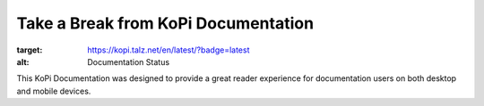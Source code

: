 **************************
Take a Break from KoPi Documentation
**************************

.. image:: https://readthedocs.org/projects/kopi/badge/?version=latest
:target: https://kopi.talz.net/en/latest/?badge=latest
:alt: Documentation Status
  

This KoPi Documentation was designed to provide a great reader experience for
documentation users on both desktop and mobile devices. 
